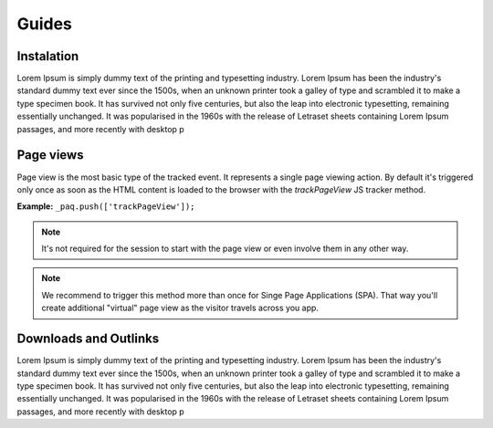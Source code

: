 Guides
======

Instalation
-----------

Lorem Ipsum is simply dummy text of the printing and typesetting industry. Lorem Ipsum has been the industry's standard dummy text ever since the 1500s, when an unknown printer took a galley of type and scrambled it to make a type specimen book. It has survived not only five centuries, but also the leap into electronic typesetting, remaining essentially unchanged. It was popularised in the 1960s with the release of Letraset sheets containing Lorem Ipsum passages, and more recently with desktop p

Page views
----------

Page view is the most basic type of the tracked event. It represents a single page viewing action.
By default it's triggered only once as soon as the HTML content is loaded to the browser with the `trackPageView` JS tracker method.

**Example:**
``_paq.push(['trackPageView']);``

.. note:: It's not required for the session to start with the page view or even involve them in any other way.

.. note:: We recommend to trigger this method more than once for Singe Page Applications (SPA). That way you'll create additional "virtual" page view as the visitor travels across you app.

Downloads and Outlinks
----------------------

Lorem Ipsum is simply dummy text of the printing and typesetting industry. Lorem Ipsum has been the industry's standard dummy text ever since the 1500s, when an unknown printer took a galley of type and scrambled it to make a type specimen book. It has survived not only five centuries, but also the leap into electronic typesetting, remaining essentially unchanged. It was popularised in the 1960s with the release of Letraset sheets containing Lorem Ipsum passages, and more recently with desktop p
